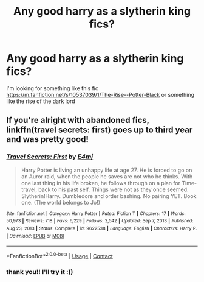 #+TITLE: Any good harry as a slytherin king fics?

* Any good harry as a slytherin king fics?
:PROPERTIES:
:Author: After_Poetry9027
:Score: 6
:DateUnix: 1619871798.0
:DateShort: 2021-May-01
:FlairText: Request
:END:
I'm looking for something like this fic [[https://m.fanfiction.net/s/10537039/1/The-Rise--Potter-Black]] or something like the rise of the dark lord


** If you're alright with abandoned fics, linkffn(travel secrets: first) goes up to third year and was pretty good!
:PROPERTIES:
:Author: eurasian_nuthatch
:Score: 5
:DateUnix: 1619874646.0
:DateShort: 2021-May-01
:END:

*** [[https://www.fanfiction.net/s/9622538/1/][*/Travel Secrets: First/*]] by [[https://www.fanfiction.net/u/4349156/E4mj][/E4mj/]]

#+begin_quote
  Harry Potter is living an unhappy life at age 27. He is forced to go on an Auror raid, when the people he saves are not who he thinks. With one last thing in his life broken, he follows through on a plan for Time-travel, back to his past self. Things were not as they once seemed. Slytherin!Harry. Dumbledore and order bashing. No pairing YET. Book one. (The world belongs to Jo!)
#+end_quote

^{/Site/:} ^{fanfiction.net} ^{*|*} ^{/Category/:} ^{Harry} ^{Potter} ^{*|*} ^{/Rated/:} ^{Fiction} ^{T} ^{*|*} ^{/Chapters/:} ^{17} ^{*|*} ^{/Words/:} ^{50,973} ^{*|*} ^{/Reviews/:} ^{718} ^{*|*} ^{/Favs/:} ^{6,229} ^{*|*} ^{/Follows/:} ^{2,542} ^{*|*} ^{/Updated/:} ^{Sep} ^{7,} ^{2013} ^{*|*} ^{/Published/:} ^{Aug} ^{23,} ^{2013} ^{*|*} ^{/Status/:} ^{Complete} ^{*|*} ^{/id/:} ^{9622538} ^{*|*} ^{/Language/:} ^{English} ^{*|*} ^{/Characters/:} ^{Harry} ^{P.} ^{*|*} ^{/Download/:} ^{[[http://www.ff2ebook.com/old/ffn-bot/index.php?id=9622538&source=ff&filetype=epub][EPUB]]} ^{or} ^{[[http://www.ff2ebook.com/old/ffn-bot/index.php?id=9622538&source=ff&filetype=mobi][MOBI]]}

--------------

*FanfictionBot*^{2.0.0-beta} | [[https://github.com/FanfictionBot/reddit-ffn-bot/wiki/Usage][Usage]] | [[https://www.reddit.com/message/compose?to=tusing][Contact]]
:PROPERTIES:
:Author: FanfictionBot
:Score: 2
:DateUnix: 1619874674.0
:DateShort: 2021-May-01
:END:


*** thank you!! I'll try it :))
:PROPERTIES:
:Author: After_Poetry9027
:Score: 1
:DateUnix: 1619954205.0
:DateShort: 2021-May-02
:END:
